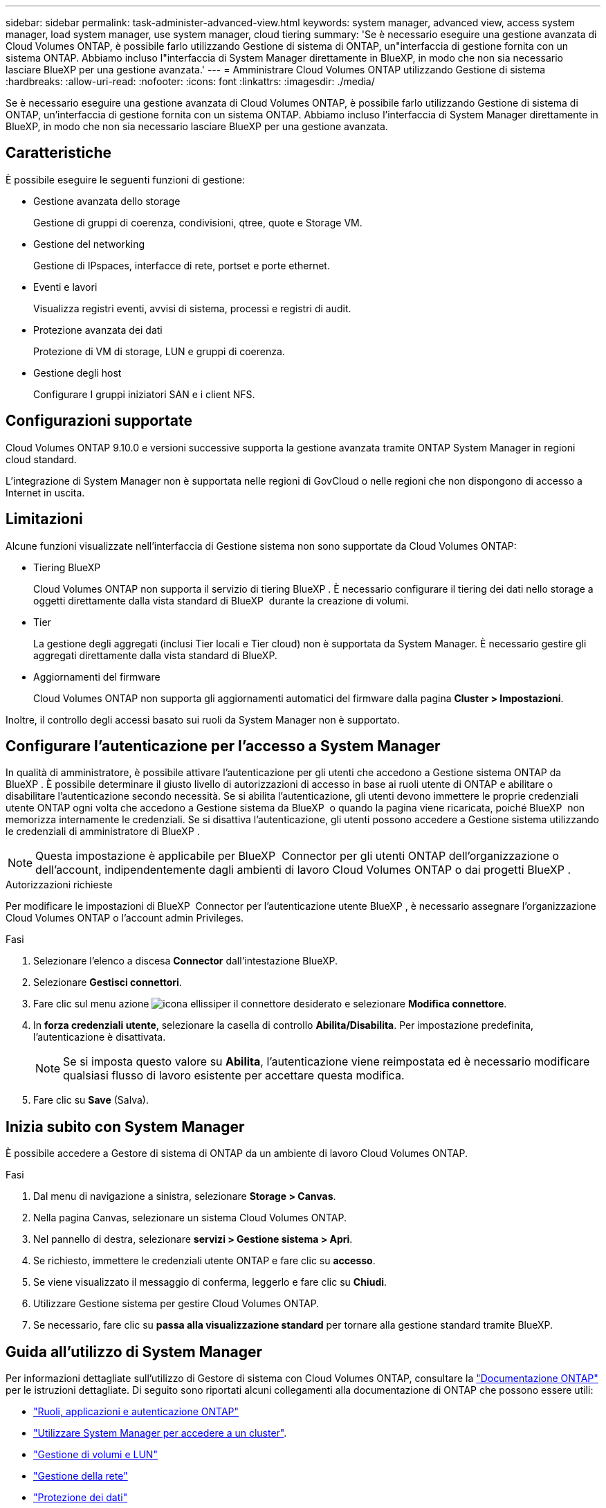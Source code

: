 ---
sidebar: sidebar 
permalink: task-administer-advanced-view.html 
keywords: system manager, advanced view, access system manager, load system manager, use system manager, cloud tiering 
summary: 'Se è necessario eseguire una gestione avanzata di Cloud Volumes ONTAP, è possibile farlo utilizzando Gestione di sistema di ONTAP, un"interfaccia di gestione fornita con un sistema ONTAP. Abbiamo incluso l"interfaccia di System Manager direttamente in BlueXP, in modo che non sia necessario lasciare BlueXP per una gestione avanzata.' 
---
= Amministrare Cloud Volumes ONTAP utilizzando Gestione di sistema
:hardbreaks:
:allow-uri-read: 
:nofooter: 
:icons: font
:linkattrs: 
:imagesdir: ./media/


[role="lead"]
Se è necessario eseguire una gestione avanzata di Cloud Volumes ONTAP, è possibile farlo utilizzando Gestione di sistema di ONTAP, un'interfaccia di gestione fornita con un sistema ONTAP. Abbiamo incluso l'interfaccia di System Manager direttamente in BlueXP, in modo che non sia necessario lasciare BlueXP per una gestione avanzata.



== Caratteristiche

È possibile eseguire le seguenti funzioni di gestione:

* Gestione avanzata dello storage
+
Gestione di gruppi di coerenza, condivisioni, qtree, quote e Storage VM.

* Gestione del networking
+
Gestione di IPspaces, interfacce di rete, portset e porte ethernet.

* Eventi e lavori
+
Visualizza registri eventi, avvisi di sistema, processi e registri di audit.

* Protezione avanzata dei dati
+
Protezione di VM di storage, LUN e gruppi di coerenza.

* Gestione degli host
+
Configurare I gruppi iniziatori SAN e i client NFS.





== Configurazioni supportate

Cloud Volumes ONTAP 9.10.0 e versioni successive supporta la gestione avanzata tramite ONTAP System Manager in regioni cloud standard.

L'integrazione di System Manager non è supportata nelle regioni di GovCloud o nelle regioni che non dispongono di accesso a Internet in uscita.



== Limitazioni

Alcune funzioni visualizzate nell'interfaccia di Gestione sistema non sono supportate da Cloud Volumes ONTAP:

* Tiering BlueXP
+
Cloud Volumes ONTAP non supporta il servizio di tiering BlueXP . È necessario configurare il tiering dei dati nello storage a oggetti direttamente dalla vista standard di BlueXP  durante la creazione di volumi.

* Tier
+
La gestione degli aggregati (inclusi Tier locali e Tier cloud) non è supportata da System Manager. È necessario gestire gli aggregati direttamente dalla vista standard di BlueXP.

* Aggiornamenti del firmware
+
Cloud Volumes ONTAP non supporta gli aggiornamenti automatici del firmware dalla pagina *Cluster > Impostazioni*.



Inoltre, il controllo degli accessi basato sui ruoli da System Manager non è supportato.



== Configurare l'autenticazione per l'accesso a System Manager

In qualità di amministratore, è possibile attivare l'autenticazione per gli utenti che accedono a Gestione sistema ONTAP da BlueXP . È possibile determinare il giusto livello di autorizzazioni di accesso in base ai ruoli utente di ONTAP e abilitare o disabilitare l'autenticazione secondo necessità. Se si abilita l'autenticazione, gli utenti devono immettere le proprie credenziali utente ONTAP ogni volta che accedono a Gestione sistema da BlueXP  o quando la pagina viene ricaricata, poiché BlueXP  non memorizza internamente le credenziali. Se si disattiva l'autenticazione, gli utenti possono accedere a Gestione sistema utilizzando le credenziali di amministratore di BlueXP .


NOTE: Questa impostazione è applicabile per BlueXP  Connector per gli utenti ONTAP dell'organizzazione o dell'account, indipendentemente dagli ambienti di lavoro Cloud Volumes ONTAP o dai progetti BlueXP .

.Autorizzazioni richieste
Per modificare le impostazioni di BlueXP  Connector per l'autenticazione utente BlueXP , è necessario assegnare l'organizzazione Cloud Volumes ONTAP o l'account admin Privileges.

.Fasi
. Selezionare l'elenco a discesa *Connector* dall'intestazione BlueXP.
. Selezionare *Gestisci connettori*.
. Fare clic sul menu azione image:icon-action.png["icona ellissi"]per il connettore desiderato e selezionare *Modifica connettore*.
. In *forza credenziali utente*, selezionare la casella di controllo *Abilita/Disabilita*. Per impostazione predefinita, l'autenticazione è disattivata.
+

NOTE: Se si imposta questo valore su *Abilita*, l'autenticazione viene reimpostata ed è necessario modificare qualsiasi flusso di lavoro esistente per accettare questa modifica.

. Fare clic su *Save* (Salva).




== Inizia subito con System Manager

È possibile accedere a Gestore di sistema di ONTAP da un ambiente di lavoro Cloud Volumes ONTAP.

.Fasi
. Dal menu di navigazione a sinistra, selezionare *Storage > Canvas*.
. Nella pagina Canvas, selezionare un sistema Cloud Volumes ONTAP.
. Nel pannello di destra, selezionare *servizi > Gestione sistema > Apri*.
. Se richiesto, immettere le credenziali utente ONTAP e fare clic su *accesso*.
. Se viene visualizzato il messaggio di conferma, leggerlo e fare clic su *Chiudi*.
. Utilizzare Gestione sistema per gestire Cloud Volumes ONTAP.
. Se necessario, fare clic su *passa alla visualizzazione standard* per tornare alla gestione standard tramite BlueXP.




== Guida all'utilizzo di System Manager

Per informazioni dettagliate sull'utilizzo di Gestore di sistema con Cloud Volumes ONTAP, consultare la https://docs.netapp.com/us-en/ontap/index.html["Documentazione ONTAP"^] per le istruzioni dettagliate. Di seguito sono riportati alcuni collegamenti alla documentazione di ONTAP che possono essere utili:

* https://docs.netapp.com/us-en/ontap/ontap-security-hardening/roles-applications-authentication.html["Ruoli, applicazioni e autenticazione ONTAP"^]
* https://docs.netapp.com/us-en/ontap/system-admin/access-cluster-system-manager-browser-task.html["Utilizzare System Manager per accedere a un cluster"^].
* https://docs.netapp.com/us-en/ontap/volume-admin-overview-concept.html["Gestione di volumi e LUN"^]
* https://docs.netapp.com/us-en/ontap/network-manage-overview-concept.html["Gestione della rete"^]
* https://docs.netapp.com/us-en/ontap/concept_dp_overview.html["Protezione dei dati"^]

